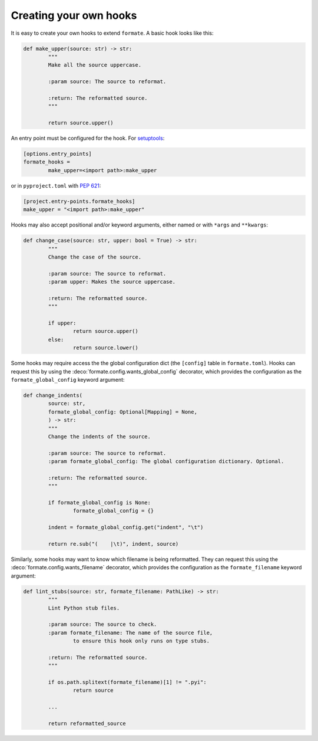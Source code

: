 ========================
Creating your own hooks
========================

It is easy to create your own hooks to extend ``formate``. A basic hook looks like this:

.. code-block:: python

	def make_upper(source: str) -> str:
		"""
		Make all the source uppercase.

		:param source: The source to reformat.

		:return: The reformatted source.
		"""

		return source.upper()


An entry point must be configured for the hook.
For `setuptools <https://setuptools.readthedocs.io/en/latest/userguide/entry_point.html>`_:

.. code-block:: ini

	[options.entry_points]
	formate_hooks =
		make_upper=<import path>:make_upper

or in ``pyproject.toml`` with :pep:`621`:

.. code-block:: toml

	[project.entry-points.formate_hooks]
	make_upper = "<import path>:make_upper"

Hooks may also accept positional and/or keyword arguments, either named or with ``*args`` and ``**kwargs``:

.. code-block:: python

	def change_case(source: str, upper: bool = True) -> str:
		"""
		Change the case of the source.

		:param source: The source to reformat.
		:param upper: Makes the source uppercase.

		:return: The reformatted source.
		"""

		if upper:
			return source.upper()
		else:
			return source.lower()


Some hooks may require access the the global configuration dict (the ``[config]`` table in ``formate.toml``).
Hooks can request this by using the :deco:`formate.config.wants_global_config` decorator,
which provides the configuration as the ``formate_global_config`` keyword argument:

.. code-block:: python

	def change_indents(
		source: str,
		formate_global_config: Optional[Mapping] = None,
		) -> str:
		"""
		Change the indents of the source.

		:param source: The source to reformat.
		:param formate_global_config: The global configuration dictionary. Optional.

		:return: The reformatted source.
		"""

		if formate_global_config is None:
			formate_global_config = {}

		indent = formate_global_config.get("indent", "\t")

		return re.sub("(    |\t)", indent, source)


Similarly, some hooks may want to know which filename is being reformatted.
They can request this using the :deco:`formate.config.wants_filename` decorator,
which provides the configuration as the ``formate_filename`` keyword argument:

.. code-block:: python

	def lint_stubs(source: str, formate_filename: PathLike) -> str:
		"""
		Lint Python stub files.

		:param source: The source to check.
		:param formate_filename: The name of the source file,
			to ensure this hook only runs on type stubs.

		:return: The reformatted source.
		"""

		if os.path.splitext(formate_filename)[1] != ".pyi":
			return source

		...

		return reformatted_source

.. versionadded:: 0.2.0
